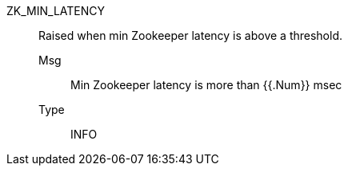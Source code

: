 [#zk_min_latency]
ZK_MIN_LATENCY:: Raised when min Zookeeper latency is above a threshold.
Msg;; Min Zookeeper latency is more than {{.Num}} msec
Type;; INFO
